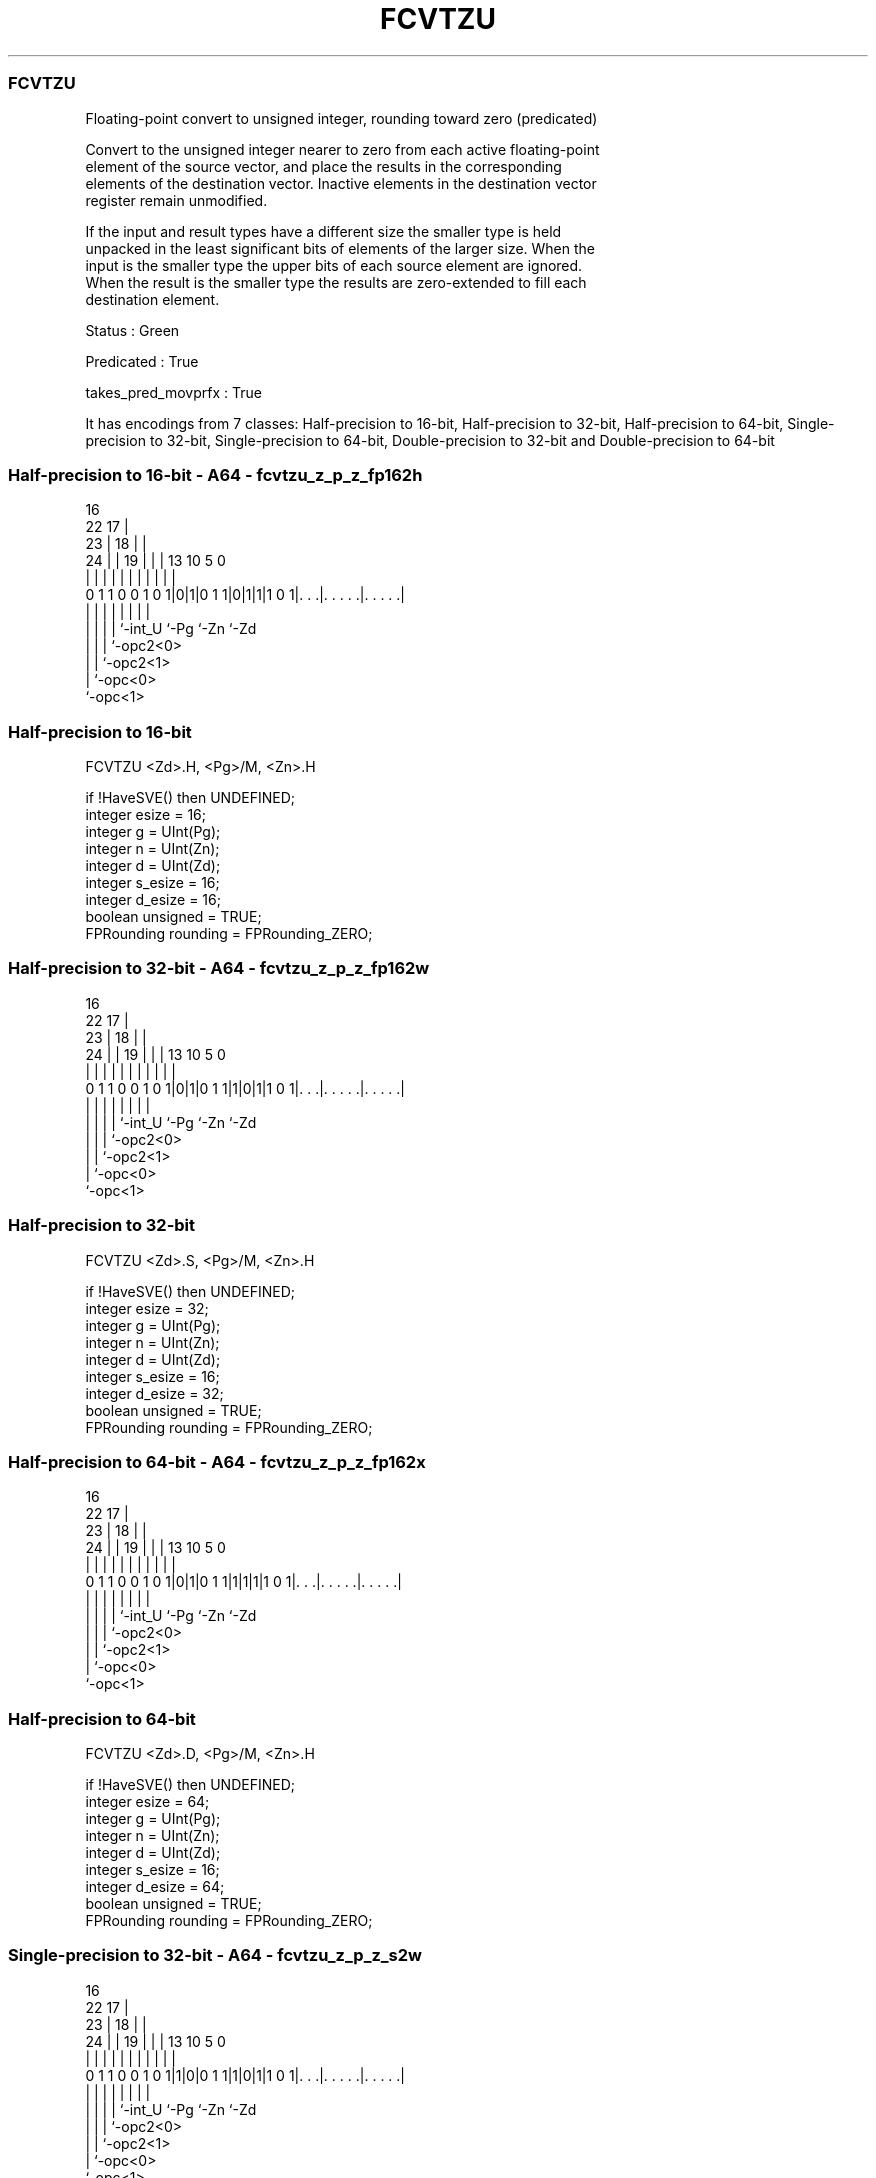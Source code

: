 .nh
.TH "FCVTZU" "7" " "  "instruction" "sve"
.SS FCVTZU
 Floating-point convert to unsigned integer, rounding toward zero (predicated)

 Convert to the unsigned integer nearer to zero from each active floating-point
 element of the source vector, and place the results in the corresponding
 elements of the destination vector. Inactive elements in the destination vector
 register remain unmodified.

 If the input and result types have a different size the smaller type is held
 unpacked in the least significant bits of elements of the larger size. When the
 input is the smaller type the upper bits of each source element are ignored.
 When the result is the smaller type the results are zero-extended to fill each
 destination element.

 Status : Green

 Predicated : True

 takes_pred_movprfx : True


It has encodings from 7 classes: Half-precision to 16-bit, Half-precision to 32-bit, Half-precision to 64-bit, Single-precision to 32-bit, Single-precision to 64-bit, Double-precision to 32-bit and Double-precision to 64-bit

.SS Half-precision to 16-bit - A64 - fcvtzu_z_p_z_fp162h
 
                                 16                                
                     22        17 |                                
                   23 |      18 | |                                
                 24 | |    19 | | |    13    10         5         0
                  | | |     | | | |     |     |         |         |
   0 1 1 0 0 1 0 1|0|1|0 1 1|0|1|1|1 0 1|. . .|. . . . .|. . . . .|
                  | |       | | |       |     |         |
                  | |       | | `-int_U `-Pg  `-Zn      `-Zd
                  | |       | `-opc2<0>
                  | |       `-opc2<1>
                  | `-opc<0>
                  `-opc<1>
  
  
 
.SS Half-precision to 16-bit
 
 FCVTZU  <Zd>.H, <Pg>/M, <Zn>.H
 
 if !HaveSVE() then UNDEFINED;
 integer esize = 16;
 integer g = UInt(Pg);
 integer n = UInt(Zn);
 integer d = UInt(Zd);
 integer s_esize = 16;
 integer d_esize = 16;
 boolean unsigned = TRUE;
 FPRounding rounding = FPRounding_ZERO;
.SS Half-precision to 32-bit - A64 - fcvtzu_z_p_z_fp162w
 
                                 16                                
                     22        17 |                                
                   23 |      18 | |                                
                 24 | |    19 | | |    13    10         5         0
                  | | |     | | | |     |     |         |         |
   0 1 1 0 0 1 0 1|0|1|0 1 1|1|0|1|1 0 1|. . .|. . . . .|. . . . .|
                  | |       | | |       |     |         |
                  | |       | | `-int_U `-Pg  `-Zn      `-Zd
                  | |       | `-opc2<0>
                  | |       `-opc2<1>
                  | `-opc<0>
                  `-opc<1>
  
  
 
.SS Half-precision to 32-bit
 
 FCVTZU  <Zd>.S, <Pg>/M, <Zn>.H
 
 if !HaveSVE() then UNDEFINED;
 integer esize = 32;
 integer g = UInt(Pg);
 integer n = UInt(Zn);
 integer d = UInt(Zd);
 integer s_esize = 16;
 integer d_esize = 32;
 boolean unsigned = TRUE;
 FPRounding rounding = FPRounding_ZERO;
.SS Half-precision to 64-bit - A64 - fcvtzu_z_p_z_fp162x
 
                                 16                                
                     22        17 |                                
                   23 |      18 | |                                
                 24 | |    19 | | |    13    10         5         0
                  | | |     | | | |     |     |         |         |
   0 1 1 0 0 1 0 1|0|1|0 1 1|1|1|1|1 0 1|. . .|. . . . .|. . . . .|
                  | |       | | |       |     |         |
                  | |       | | `-int_U `-Pg  `-Zn      `-Zd
                  | |       | `-opc2<0>
                  | |       `-opc2<1>
                  | `-opc<0>
                  `-opc<1>
  
  
 
.SS Half-precision to 64-bit
 
 FCVTZU  <Zd>.D, <Pg>/M, <Zn>.H
 
 if !HaveSVE() then UNDEFINED;
 integer esize = 64;
 integer g = UInt(Pg);
 integer n = UInt(Zn);
 integer d = UInt(Zd);
 integer s_esize = 16;
 integer d_esize = 64;
 boolean unsigned = TRUE;
 FPRounding rounding = FPRounding_ZERO;
.SS Single-precision to 32-bit - A64 - fcvtzu_z_p_z_s2w
 
                                 16                                
                     22        17 |                                
                   23 |      18 | |                                
                 24 | |    19 | | |    13    10         5         0
                  | | |     | | | |     |     |         |         |
   0 1 1 0 0 1 0 1|1|0|0 1 1|1|0|1|1 0 1|. . .|. . . . .|. . . . .|
                  | |       | | |       |     |         |
                  | |       | | `-int_U `-Pg  `-Zn      `-Zd
                  | |       | `-opc2<0>
                  | |       `-opc2<1>
                  | `-opc<0>
                  `-opc<1>
  
  
 
.SS Single-precision to 32-bit
 
 FCVTZU  <Zd>.S, <Pg>/M, <Zn>.S
 
 if !HaveSVE() then UNDEFINED;
 integer esize = 32;
 integer g = UInt(Pg);
 integer n = UInt(Zn);
 integer d = UInt(Zd);
 integer s_esize = 32;
 integer d_esize = 32;
 boolean unsigned = TRUE;
 FPRounding rounding = FPRounding_ZERO;
.SS Single-precision to 64-bit - A64 - fcvtzu_z_p_z_s2x
 
                                 16                                
                     22        17 |                                
                   23 |      18 | |                                
                 24 | |    19 | | |    13    10         5         0
                  | | |     | | | |     |     |         |         |
   0 1 1 0 0 1 0 1|1|1|0 1 1|1|0|1|1 0 1|. . .|. . . . .|. . . . .|
                  | |       | | |       |     |         |
                  | |       | | `-int_U `-Pg  `-Zn      `-Zd
                  | |       | `-opc2<0>
                  | |       `-opc2<1>
                  | `-opc<0>
                  `-opc<1>
  
  
 
.SS Single-precision to 64-bit
 
 FCVTZU  <Zd>.D, <Pg>/M, <Zn>.S
 
 if !HaveSVE() then UNDEFINED;
 integer esize = 64;
 integer g = UInt(Pg);
 integer n = UInt(Zn);
 integer d = UInt(Zd);
 integer s_esize = 32;
 integer d_esize = 64;
 boolean unsigned = TRUE;
 FPRounding rounding = FPRounding_ZERO;
.SS Double-precision to 32-bit - A64 - fcvtzu_z_p_z_d2w
 
                                 16                                
                     22        17 |                                
                   23 |      18 | |                                
                 24 | |    19 | | |    13    10         5         0
                  | | |     | | | |     |     |         |         |
   0 1 1 0 0 1 0 1|1|1|0 1 1|0|0|1|1 0 1|. . .|. . . . .|. . . . .|
                  | |       | | |       |     |         |
                  | |       | | `-int_U `-Pg  `-Zn      `-Zd
                  | |       | `-opc2<0>
                  | |       `-opc2<1>
                  | `-opc<0>
                  `-opc<1>
  
  
 
.SS Double-precision to 32-bit
 
 FCVTZU  <Zd>.S, <Pg>/M, <Zn>.D
 
 if !HaveSVE() then UNDEFINED;
 integer esize = 64;
 integer g = UInt(Pg);
 integer n = UInt(Zn);
 integer d = UInt(Zd);
 integer s_esize = 64;
 integer d_esize = 32;
 boolean unsigned = TRUE;
 FPRounding rounding = FPRounding_ZERO;
.SS Double-precision to 64-bit - A64 - fcvtzu_z_p_z_d2x
 
                                 16                                
                     22        17 |                                
                   23 |      18 | |                                
                 24 | |    19 | | |    13    10         5         0
                  | | |     | | | |     |     |         |         |
   0 1 1 0 0 1 0 1|1|1|0 1 1|1|1|1|1 0 1|. . .|. . . . .|. . . . .|
                  | |       | | |       |     |         |
                  | |       | | `-int_U `-Pg  `-Zn      `-Zd
                  | |       | `-opc2<0>
                  | |       `-opc2<1>
                  | `-opc<0>
                  `-opc<1>
  
  
 
.SS Double-precision to 64-bit
 
 FCVTZU  <Zd>.D, <Pg>/M, <Zn>.D
 
 if !HaveSVE() then UNDEFINED;
 integer esize = 64;
 integer g = UInt(Pg);
 integer n = UInt(Zn);
 integer d = UInt(Zd);
 integer s_esize = 64;
 integer d_esize = 64;
 boolean unsigned = TRUE;
 FPRounding rounding = FPRounding_ZERO;
 
 CheckSVEEnabled();
 integer elements = VL DIV esize;
 bits(PL) mask = P[g];
 bits(VL) operand  = Z[n];
 bits(VL) result = Z[d];
 
 for e = 0 to elements-1
     bits(esize) element = Elem[operand, e, esize];
     if ElemP[mask, e, esize] == '1' then
         bits(d_esize) res = FPToFixed(element<s_esize-1:0>, 0, unsigned, FPCR, rounding);
         Elem[result, e, esize] = Extend(res, unsigned);
 
 Z[d] = result;
 

.SS Assembler Symbols

 <Zd>
  Encoded in Zd
  Is the name of the destination scalable vector register, encoded in the "Zd"
  field.

 <Pg>
  Encoded in Pg
  Is the name of the governing scalable predicate register P0-P7, encoded in the
  "Pg" field.

 <Zn>
  Encoded in Zn
  Is the name of the source scalable vector register, encoded in the "Zn" field.



.SS Operation

 CheckSVEEnabled();
 integer elements = VL DIV esize;
 bits(PL) mask = P[g];
 bits(VL) operand  = Z[n];
 bits(VL) result = Z[d];
 
 for e = 0 to elements-1
     bits(esize) element = Elem[operand, e, esize];
     if ElemP[mask, e, esize] == '1' then
         bits(d_esize) res = FPToFixed(element<s_esize-1:0>, 0, unsigned, FPCR, rounding);
         Elem[result, e, esize] = Extend(res, unsigned);
 
 Z[d] = result;

